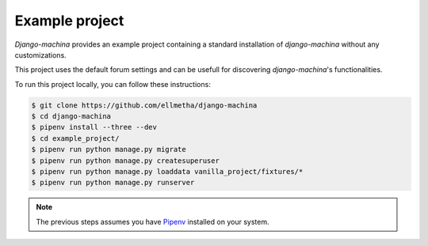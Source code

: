 Example project
===============

*Django-machina* provides an example project containing a standard installation of *django-machina*
without any customizations.

This project uses the default forum settings and can be usefull for discovering *django-machina*'s
functionalities.

To run this project locally, you can follow these instructions:

.. code-block:: bash

  $ git clone https://github.com/ellmetha/django-machina
  $ cd django-machina
  $ pipenv install --three --dev
  $ cd example_project/
  $ pipenv run python manage.py migrate
  $ pipenv run python manage.py createsuperuser
  $ pipenv run python manage.py loaddata vanilla_project/fixtures/*
  $ pipenv run python manage.py runserver

.. note::

    The previous steps assumes you have `Pipenv <https://docs.pipenv.org/>`_ installed on your
    system.
